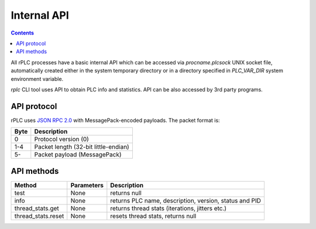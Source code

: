 Internal API
************

.. contents::

All rPLC processes have a basic internal API which can be accessed via
*procname.plcsock* UNIX socket file, automatically created either in the system
temporary directory or in a directory specified in *PLC_VAR_DIR* system
environment variable.

*rplc* CLI tool uses API to obtain PLC info and statistics. API can be also
accessed by 3rd party programs.

API protocol
============

rPLC uses `JSON RPC 2.0 <https://www.jsonrpc.org/specification>`_ with
MessagePack-encoded payloads. The packet format is:

====  ====================================
Byte  Description
====  ====================================
0     Protocol version (0)
1-4   Packet length (32-bit little-endian)
5-    Packet payload (MessagePack)
====  ====================================

API methods
===========

==================  ==========  ======================================================
Method              Parameters  Description
==================  ==========  ======================================================
test                None        returns null
info                None        returns PLC name, description, version, status and PID
thread_stats.get    None        returns thread stats (iterations, jitters etc.)
thread_stats.reset  None        resets thread stats, returns null
==================  ==========  ======================================================
